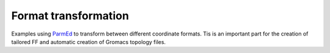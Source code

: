 Format transformation
========================

Examples using ParmEd_ to transform between different coordinate formats. Tis is an important part for the creation of tailored FF and automatic creation 
of Gromacs topology files.











.. _ParmEd: https://parmed.github.io/ParmEd/html/index.html
